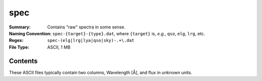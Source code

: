 ====
spec
====

:Summary: Contains "raw" spectra in some sense.
:Naming Convention: ``spec-{target}-{type}.dat``, where ``{target}`` is, *e.g.*,
                    ``qso``, ``elg``, ``lrg``, etc.
:Regex: ``spec-(elg|lrg|lya|qso|sky)-.+\.dat``
:File Type: ASCII, 1 MB

Contents
========

These ASCII files typically contain two columns, Wavelength [Å], and flux
in unknown units.
